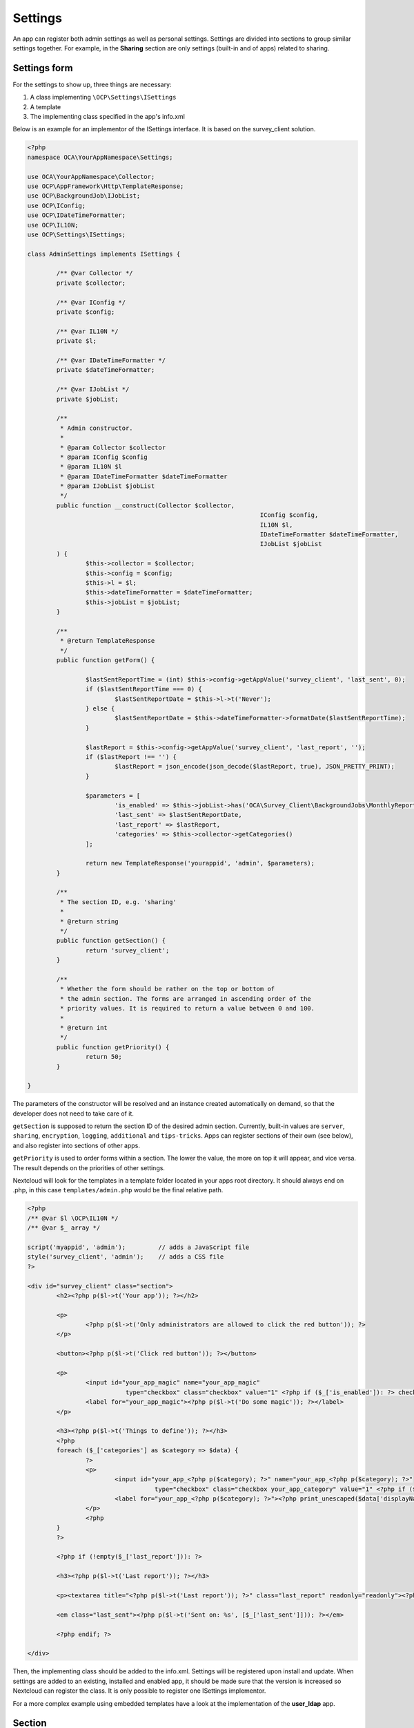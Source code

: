 .. _settings-section:

========
Settings
========

.. sectionauthor:: Arthur Schiwon <blizzz@arthur-schiwon.de>

An app can register both admin settings as well as personal settings.
Settings are divided into sections to group similar settings together.
For example, in the **Sharing** section are only settings (built-in and of apps)
related to sharing.

Settings form
-------------

For the settings to show up, three things are necessary:

1. A class implementing ``\OCP\Settings\ISettings``
2. A template
3. The implementing class specified in the app's info.xml

Below is an example for an implementor of the ISettings interface. It is based
on the survey_client solution.

.. code-block:: php

    <?php
    namespace OCA\YourAppNamespace\Settings;

    use OCA\YourAppNamespace\Collector;
    use OCP\AppFramework\Http\TemplateResponse;
    use OCP\BackgroundJob\IJobList;
    use OCP\IConfig;
    use OCP\IDateTimeFormatter;
    use OCP\IL10N;
    use OCP\Settings\ISettings;

    class AdminSettings implements ISettings {

            /** @var Collector */
            private $collector;

            /** @var IConfig */
            private $config;

            /** @var IL10N */
            private $l;

            /** @var IDateTimeFormatter */
            private $dateTimeFormatter;

            /** @var IJobList */
            private $jobList;

            /**
             * Admin constructor.
             *
             * @param Collector $collector
             * @param IConfig $config
             * @param IL10N $l
             * @param IDateTimeFormatter $dateTimeFormatter
             * @param IJobList $jobList
             */
            public function __construct(Collector $collector,
                                                                    IConfig $config,
                                                                    IL10N $l,
                                                                    IDateTimeFormatter $dateTimeFormatter,
                                                                    IJobList $jobList
            ) {
                    $this->collector = $collector;
                    $this->config = $config;
                    $this->l = $l;
                    $this->dateTimeFormatter = $dateTimeFormatter;
                    $this->jobList = $jobList;
            }

            /**
             * @return TemplateResponse
             */
            public function getForm() {

                    $lastSentReportTime = (int) $this->config->getAppValue('survey_client', 'last_sent', 0);
                    if ($lastSentReportTime === 0) {
                            $lastSentReportDate = $this->l->t('Never');
                    } else {
                            $lastSentReportDate = $this->dateTimeFormatter->formatDate($lastSentReportTime);
                    }

                    $lastReport = $this->config->getAppValue('survey_client', 'last_report', '');
                    if ($lastReport !== '') {
                            $lastReport = json_encode(json_decode($lastReport, true), JSON_PRETTY_PRINT);
                    }

                    $parameters = [
                            'is_enabled' => $this->jobList->has('OCA\Survey_Client\BackgroundJobs\MonthlyReport', null),
                            'last_sent' => $lastSentReportDate,
                            'last_report' => $lastReport,
                            'categories' => $this->collector->getCategories()
                    ];

                    return new TemplateResponse('yourappid', 'admin', $parameters);
            }

            /**
             * The section ID, e.g. 'sharing'
             *
             * @return string 
             */
            public function getSection() {
                    return 'survey_client';
            }

            /**
             * Whether the form should be rather on the top or bottom of
             * the admin section. The forms are arranged in ascending order of the
             * priority values. It is required to return a value between 0 and 100.
             *
             * @return int
             */
            public function getPriority() {
                    return 50;
            }

    }

The parameters of the constructor will be resolved and an instance created
automatically on demand, so that the developer does not need to take care of it.

``getSection`` is supposed to return the section ID of the desired admin section.
Currently, built-in values are ``server``, ``sharing``, ``encryption``,
``logging``, ``additional`` and ``tips-tricks``. Apps can register sections
of their own (see below), and also register into sections of other apps.

``getPriority`` is used to order forms within a section. The lower the value,
the more on top it will appear, and vice versa. The result depends on the
priorities of other settings.

Nextcloud will look for the templates in a template folder located in your apps
root directory. It should always end on .php, in this case ``templates/admin.php``
would be the final relative path.

.. code-block:: php

    <?php
    /** @var $l \OCP\IL10N */
    /** @var $_ array */

    script('myappid', 'admin');         // adds a JavaScript file
    style('survey_client', 'admin');    // adds a CSS file
    ?>

    <div id="survey_client" class="section">
            <h2><?php p($l->t('Your app')); ?></h2>

            <p>
                    <?php p($l->t('Only administrators are allowed to click the red button')); ?>
            </p>

            <button><?php p($l->t('Click red button')); ?></button>

            <p>
                    <input id="your_app_magic" name="your_app_magic"
                               type="checkbox" class="checkbox" value="1" <?php if ($_['is_enabled']): ?> checked="checked"<?php endif; ?> />
                    <label for="your_app_magic"><?php p($l->t('Do some magic')); ?></label>
            </p>

            <h3><?php p($l->t('Things to define')); ?></h3>
            <?php
            foreach ($_['categories'] as $category => $data) {
                    ?>
                    <p>
                            <input id="your_app_<?php p($category); ?>" name="your_app_<?php p($category); ?>"
                                       type="checkbox" class="checkbox your_app_category" value="1" <?php if ($data['enabled']): ?> checked="checked"<?php endif; ?> />
                            <label for="your_app_<?php p($category); ?>"><?php print_unescaped($data['displayName']); ?></label>
                    </p>
                    <?php
            }
            ?>

            <?php if (!empty($_['last_report'])): ?>

            <h3><?php p($l->t('Last report')); ?></h3>

            <p><textarea title="<?php p($l->t('Last report')); ?>" class="last_report" readonly="readonly"><?php p($_['last_report']);?></textarea></p>

            <em class="last_sent"><?php p($l->t('Sent on: %s', [$_['last_sent']])); ?></em>

            <?php endif; ?>

    </div>

Then, the implementing class should be added to the info.xml. Settings will be
registered upon install and update. When settings are added to an existing,
installed and enabled app, it should be made sure that the version is
increased so Nextcloud can register the class. It is only possible to register
one ISettings implementor.

For a more complex example using embedded templates have a look at the
implementation of the **user_ldap** app.


Section
-------

It is also possible that an app registers its own section. This should be done
only if there is not fitting corresponding section and the apps settings form
takes a lot of screen estate. Otherwise, register to "additional".

Basically, it works the same way as with the settings form. There are only two
differences. First, the interface that must be implemented is ``\OCP\Settings\IIconSection``.

An example implementation of the IIconSection interface:

.. code-block:: php

    <?php
    namespace OCA\YourAppNamespace\Settings;

    use OCP\IL10N;
    use OCP\IURLGenerator;
    use OCP\Settings\IIconSection;

    class AdminSection implements IIconSection {

            /** @var IL10N */
            private $l;

            /** @var IURLGenerator */
            private $urlGenerator;

            public function __construct(IL10N $l, IURLGenerator $urlGenerator) {
                    $this->l = $l;
                    $this->urlGenerator = $urlGenerator;
            }

            /**
             * Returns the ID of the section. It is supposed to be a lower case string
             *
             * @returns string
             */
            public function getID() {
                    return 'yourappid'; //or a generic id if feasible
            }

            /**
             * Returns the translated name as it should be displayed, e.g. 'LDAP / AD
             * integration'. Use the L10N service to translate it.
             *
             * @return string
             */
            public function getName() {
                    return $this->l->t('Translatable Section Name');
            }

            /**
             * Whether the form should be rather on the top or bottom of
             * the settings navigation. The sections are arranged in ascending order of
             * the priority values. It is required to return a value between 0 and 99.
             * 
             * @return int 
             */
            public function getPriority() {
                    return 80;
            }

            /**
             * The relative path to a an icon describing the section
             * 
             * @return string 
             */
            public function getIcon() {
                    return $this->urlGenerator->imagePath('yourapp', 'icon.svg');
            }

    }

Also the section must be registered in the app's info.xml.

Registering Settings and Sections
---------------------------------

As mentioned already both Settings and Sections should be registered in the info.xml of your app
This is rather straight forward as you can see in the code snipplet below

.. code-block:: xml

    ...
    <settings>
        <admin>OCA\YourAppNamespace\Settings\Admin</admin>
        <admin-section>OCA\YourAppNamespace\Settings\AdminSection</admin-section>
        <personal>OCA\YourAppNamespace\Settings\Personal</personal>
        <personal-section>OCA\YourAppNamespace\Settings\PersonalSection</personal-section>
    </settings>
    ...

